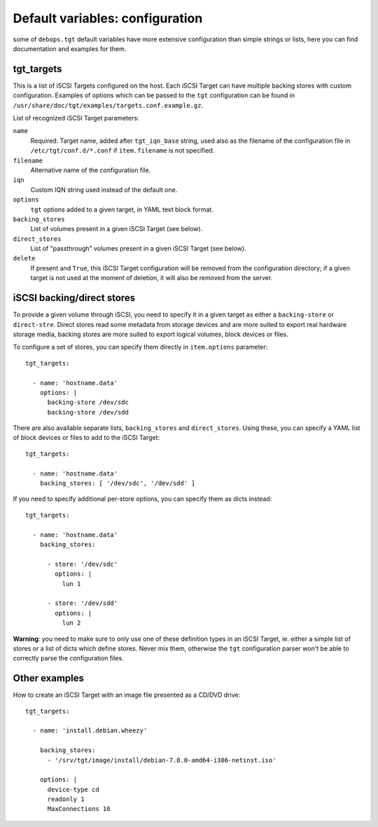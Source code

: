 .. Copyright (C) 2015 Maciej Delmanowski <drybjed@gmail.com>
.. Copyright (C) 2015 DebOps <https://debops.org/>
.. SPDX-License-Identifier: GPL-3.0-only

Default variables: configuration
================================

some of ``debops.tgt`` default variables have more extensive configuration than
simple strings or lists, here you can find documentation and examples for them.

.. only:: html

   .. contents::
      :local:
      :depth: 1

.. _tgt_targets:

tgt_targets
-----------

This is a list of iSCSI Targets configured on the host. Each iSCSI Target can
have multiple backing stores with custom configuration. Examples of options
which can be passed to the ``tgt`` configuration can be found in
``/usr/share/doc/tgt/examples/targets.conf.example.gz``.

List of recognized iSCSI Target parameters:

``name``
  Required. Target name, added after ``tgt_iqn_base`` string, used also as the
  filename of the configuration file in ``/etc/tgt/conf.d/*.conf`` if
  ``item.filename`` is not specified.

``filename``
  Alternative name of the configuration file.

``iqn``
  Custom IQN string used instead of the default one.

``options``
  ``tgt`` options added to a given target, in YAML text block format.

``backing_stores``
  List of volumes present in a given iSCSI Target (see below).

``direct_stores``
  List of "passthrough" volumes present in a given iSCSI Target (see below).

``delete``
  If present and ``True``, this iSCSI Target configuration will be removed from
  the configuration directory; if a given target is not used at the moment of
  deletion, it will also be removed from the server.

iSCSI backing/direct stores
---------------------------

To provide a given volume through iSCSI, you need to specify it in a given
target as either a ``backing-store`` or ``direct-stre``. Direct stores read
some metadata from storage devices and are more suited to export real hardware
storage media, backing stores are more suited to export logical volumes, block
devices or files.

To configure a set of stores, you can specify them directly in ``item.options``
parameter::

    tgt_targets:

      - name: 'hostname.data'
        options: |
          backing-store /dev/sdc
          backing-store /dev/sdd

There are also available separate lists, ``backing_stores`` and
``direct_stores``. Using these, you can specify a YAML list of block devices or
files to add to the iSCSI Target::

    tgt_targets:

      - name: 'hostname.data'
        backing_stores: [ '/dev/sdc', '/dev/sdd' ]

If you need to specify additional per-store options, you can specify them as
dicts instead::

    tgt_targets:

      - name: 'hostname.data'
        backing_stores:

          - store: '/dev/sdc'
            options: |
              lun 1

          - store: '/dev/sdd'
            options: |
              lun 2

**Warning**: you need to make sure to only use one of these definition types in
an iSCSI Target, ie. either a simple list of stores or a list of dicts which
define stores. Never mix them, otherwise the ``tgt`` configuration parser won't
be able to correctly parse the configuration files.

Other examples
--------------

How to create an iSCSI Target with an image file presented as a CD/DVD drive::

    tgt_targets:

      - name: 'install.debian.wheezy'

        backing_stores:
          - '/srv/tgt/image/install/debian-7.8.0-amd64-i386-netinst.iso'

        options: |
          device-type cd
          readonly 1
          MaxConnections 10
